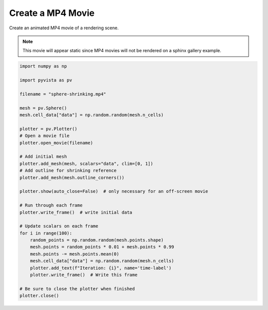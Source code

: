 
.. DO NOT EDIT.
.. THIS FILE WAS AUTOMATICALLY GENERATED BY SPHINX-GALLERY.
.. TO MAKE CHANGES, EDIT THE SOURCE PYTHON FILE:
.. "examples/02-plot/movie.py"
.. LINE NUMBERS ARE GIVEN BELOW.

.. only:: html

    .. note::
        :class: sphx-glr-download-link-note

        Click :ref:`here <sphx_glr_download_examples_02-plot_movie.py>`
        to download the full example code

.. rst-class:: sphx-glr-example-title

.. _sphx_glr_examples_02-plot_movie.py:


.. _movie_example:

Create a MP4 Movie
~~~~~~~~~~~~~~~~~~

Create an animated MP4 movie of a rendering scene.

.. Note::
    This movie will appear static since MP4 movies will not be
    rendered on a sphinx gallery example.

.. GENERATED FROM PYTHON SOURCE LINES 14-50



.. image-sg:: /examples/02-plot/images/sphx_glr_movie_001.png
   :alt: movie
   :srcset: /examples/02-plot/images/sphx_glr_movie_001.png
   :class: sphx-glr-single-img





.. code-block:: default



    import numpy as np

    import pyvista as pv

    filename = "sphere-shrinking.mp4"

    mesh = pv.Sphere()
    mesh.cell_data["data"] = np.random.random(mesh.n_cells)

    plotter = pv.Plotter()
    # Open a movie file
    plotter.open_movie(filename)

    # Add initial mesh
    plotter.add_mesh(mesh, scalars="data", clim=[0, 1])
    # Add outline for shrinking reference
    plotter.add_mesh(mesh.outline_corners())

    plotter.show(auto_close=False)  # only necessary for an off-screen movie

    # Run through each frame
    plotter.write_frame()  # write initial data

    # Update scalars on each frame
    for i in range(100):
        random_points = np.random.random(mesh.points.shape)
        mesh.points = random_points * 0.01 + mesh.points * 0.99
        mesh.points -= mesh.points.mean(0)
        mesh.cell_data["data"] = np.random.random(mesh.n_cells)
        plotter.add_text(f"Iteration: {i}", name='time-label')
        plotter.write_frame()  # Write this frame

    # Be sure to close the plotter when finished
    plotter.close()


.. rst-class:: sphx-glr-timing

   **Total running time of the script:** ( 0 minutes  16.761 seconds)


.. _sphx_glr_download_examples_02-plot_movie.py:


.. only :: html

 .. container:: sphx-glr-footer
    :class: sphx-glr-footer-example



  .. container:: sphx-glr-download sphx-glr-download-python

     :download:`Download Python source code: movie.py <movie.py>`



  .. container:: sphx-glr-download sphx-glr-download-jupyter

     :download:`Download Jupyter notebook: movie.ipynb <movie.ipynb>`


.. only:: html

 .. rst-class:: sphx-glr-signature

    `Gallery generated by Sphinx-Gallery <https://sphinx-gallery.github.io>`_
